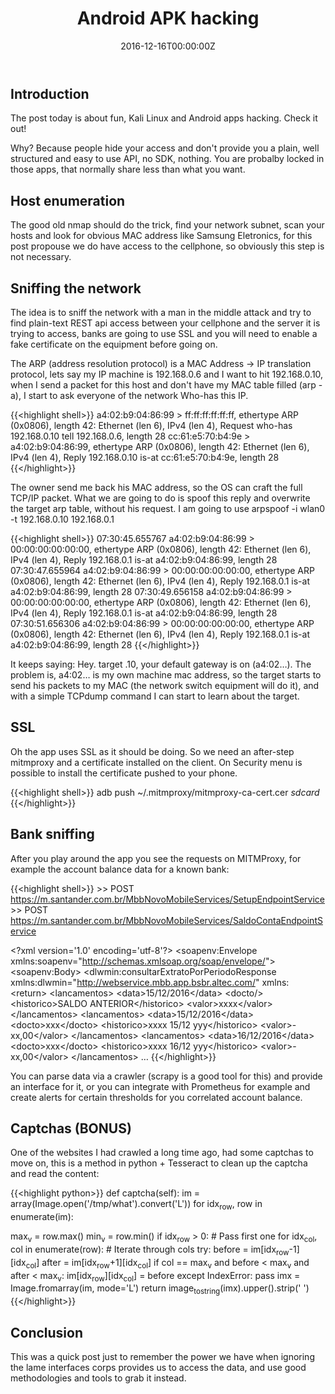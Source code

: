 #+TITLE: Android APK hacking
#+DATE: 2016-12-16T00:00:00Z

** Introduction

The post today is about fun, Kali Linux and Android apps hacking. Check it out!

Why? Because people hide your access and don't provide you a plain, well structured and easy to use API, no SDK, nothing. You are probalby locked in those apps, that normally share less than what you want.

** Host enumeration

The good old nmap should do the trick, find your network subnet, scan your hosts and look for obvious MAC address like Samsung Eletronics, for this post propouse we do have access to the cellphone, so obviously this step is not necessary.

** Sniffing the network

The idea is to sniff the network with a man in the middle attack and try to find plain-text REST api access between your cellphone and the server it is trying to access, banks are going to use SSL and you will need to enable a fake certificate on the equipment before going on.

The ARP (address resolution protocol) is a MAC Address -> IP translation protocol, lets say my IP machine is 192.168.0.6 and I want to hit 192.168.0.10, when I send a packet for this host and don't have my MAC table filled (arp -a), I start to ask everyone of the network Who-has this IP.

{{<highlight shell>}}
a4:02:b9:04:86:99 > ff:ff:ff:ff:ff:ff, ethertype ARP (0x0806), length 42: Ethernet (len 6), IPv4 (len 4), Request who-has 192.168.0.10 tell 192.168.0.6, length 28
cc:61:e5:70:b4:9e > a4:02:b9:04:86:99, ethertype ARP (0x0806), length 42: Ethernet (len 6), IPv4 (len 4), Reply 192.168.0.10 is-at cc:61:e5:70:b4:9e, length 28
{{</highlight>}}

The owner send me back his MAC address, so the OS can craft the full TCP/IP packet. What we are going to do is spoof this reply and overwrite the target arp table, without his request. I am going to use arpspoof -i wlan0 -t 192.168.0.10 192.168.0.1

{{<highlight shell>}}
07:30:45.655767 a4:02:b9:04:86:99 > 00:00:00:00:00:00, ethertype ARP (0x0806), length 42: Ethernet (len 6), IPv4 (len 4), Reply 192.168.0.1 is-at a4:02:b9:04:86:99, length 28
07:30:47.655964 a4:02:b9:04:86:99 > 00:00:00:00:00:00, ethertype ARP (0x0806), length 42: Ethernet (len 6), IPv4 (len 4), Reply 192.168.0.1 is-at a4:02:b9:04:86:99, length 28
07:30:49.656158 a4:02:b9:04:86:99 > 00:00:00:00:00:00, ethertype ARP (0x0806), length 42: Ethernet (len 6), IPv4 (len 4), Reply 192.168.0.1 is-at a4:02:b9:04:86:99, length 28
07:30:51.656306 a4:02:b9:04:86:99 > 00:00:00:00:00:00, ethertype ARP (0x0806), length 42: Ethernet (len 6), IPv4 (len 4), Reply 192.168.0.1 is-at a4:02:b9:04:86:99, length 28
{{</highlight>}}

It keeps saying: Hey. target .10, your default gateway is on (a4:02...). The problem is, a4:02... is my own machine mac address, so the target starts to send his packets to my MAC (the network switch equipment will do it), and with a simple TCPdump command I can start to learn about the target.


** SSL

Oh the app uses SSL as it should be doing. So we need an after-step mitmproxy and a certificate installed on the client. On Security menu is possible to install the certificate pushed to your phone.

{{<highlight shell>}}
adb push ~/.mitmproxy/mitmproxy-ca-cert.cer /sdcard/
{{</highlight>}}


** Bank sniffing

After you play around the app you see the requests on MITMProxy, for example the account balance data for a known bank:

{{<highlight shell>}}
>> POST https://m.santander.com.br/MbbNovoMobileServices/SetupEndpointService
>> POST https://m.santander.com.br/MbbNovoMobileServices/SaldoContaEndpointService

<?xml version='1.0' encoding='utf-8'?>
<soapenv:Envelope xmlns:soapenv="http://schemas.xmlsoap.org/soap/envelope/">
  <soapenv:Body>
    <dlwmin:consultarExtratoPorPeriodoResponse xmlns:dlwmin="http://webservice.mbb.app.bsbr.altec.com/" xmlns:
      <return>
        <lancamentos>
          <data>15/12/2016</data>
          <docto/>
          <historico>SALDO ANTERIOR</historico>
          <valor>xxxx</valor>
        </lancamentos>
        <lancamentos>
          <data>15/12/2016</data>
          <docto>xxx</docto>
          <historico>xxxx 15/12 yyy</historico>
          <valor>-xx,00</valor>
        </lancamentos>
        <lancamentos>
          <data>16/12/2016</data>
          <docto>xxx</docto>
          <historico>xxxx 16/12 yyy</historico>
          <valor>-xx,00</valor>
        </lancamentos>
	...
{{</highlight>}}

You can parse data via a crawler (scrapy is a good tool for this) and provide an interface for it, or you can integrate with Prometheus for example and create alerts for certain thresholds for you correlated account balance.

** Captchas (BONUS)

One of the websites I had crawled a long time ago, had some captchas to move on, this is a method in python + Tesseract to clean up the captcha and read the content:

{{<highlight python>}}
	def captcha(self):
   		im = array(Image.open('/tmp/what').convert('L'))
		for idx_row, row in enumerate(im):
			# On grayscale get Max value (bg) and Min value (fg)
			max_v = row.max()
			min_v = row.min()
			if idx_row > 0: # Pass first one
				for idx_col, col in enumerate(row): # Iterate through cols
					try:
						before = im[idx_row-1][idx_col]
						after = im[idx_row+1][idx_col]
						if col == max_v and before < max_v and after < max_v:
							im[idx_row][idx_col] = before
					except IndexError:
						pass
		imx = Image.fromarray(im, mode='L')
		return image_to_string(imx).upper().strip(' ')
{{</highlight>}}


** Conclusion

This was a quick post just to remember the power we have when ignoring the lame interfaces corps provides us to access the data, and use good methodologies and tools to grab it instead.
